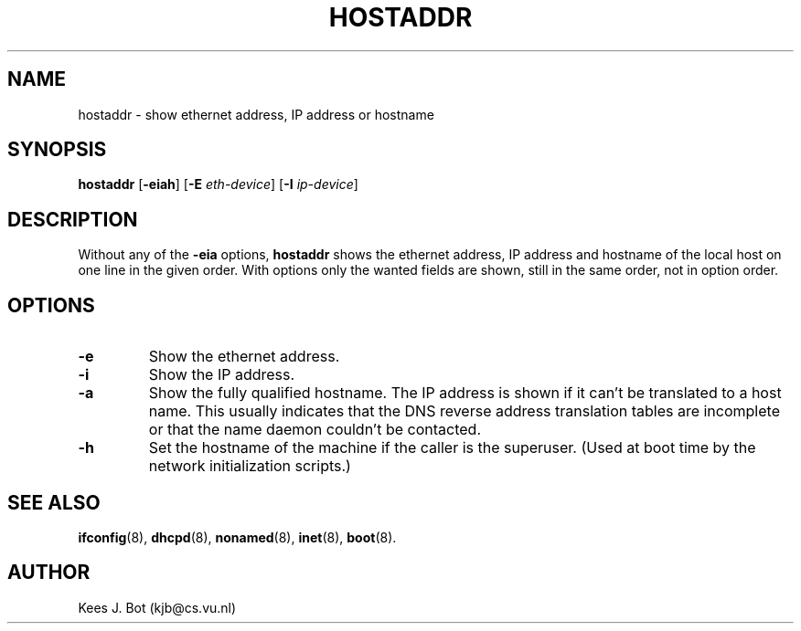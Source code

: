 .TH HOSTADDR 1
.SH NAME
hostaddr \- show ethernet address, IP address or hostname
.SH SYNOPSIS
.B hostaddr
.RB [ \-eiah ]
.RB [ \-E
.IR eth-device ]
.RB [ \-I
.IR ip-device ]
.SH DESCRIPTION
Without any of the
.B \-eia
options,
.B hostaddr
shows the ethernet address, IP address and hostname of the local host on one
line in the given order.  With options only the wanted fields are shown,
still in the same order, not in option order.
.SH OPTIONS
.TP
.B \-e
Show the ethernet address.
.TP
.B \-i
Show the IP address.
.TP
.B \-a
Show the fully qualified hostname.  The IP address is shown if it
can't be translated to a host name.  This usually indicates that the
DNS reverse address translation tables are incomplete or that
the name daemon couldn't be contacted.
.TP
.B \-h
Set the hostname of the machine if the caller is the superuser.  (Used at
boot time by the network initialization scripts.)
.SH "SEE ALSO"
.BR ifconfig (8),
.BR dhcpd (8),
.BR nonamed (8),
.BR inet (8),
.BR boot (8).
.SH AUTHOR
Kees J. Bot (kjb@cs.vu.nl)
